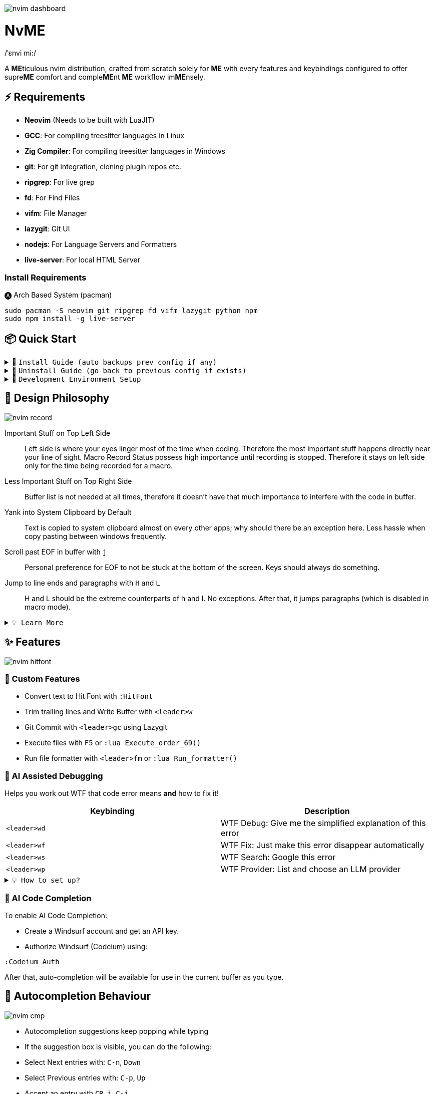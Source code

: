image:./img/nvim_dashboard.jpg[]

= NvME
/ˈɛnvi mi:/

A **ME**ticulous nvim distribution, crafted from scratch solely for **ME** with
every features and keybindings configured to offer supre**ME** comfort and
comple**ME**nt **ME** workflow im**ME**nsely.

== ⚡ Requirements

* *Neovim* (Needs to be built with LuaJIT)
* *GCC*: For compiling treesitter languages in Linux
* *Zig Compiler*: For compiling treesitter languages in Windows
* *git*: For git integration, cloning plugin repos etc.
* *ripgrep*: For live grep
* *fd*: For Find Files
* *vifm*: File Manager
* *lazygit*: Git UI
* *nodejs*: For Language Servers and Formatters
* *live-server*: For local HTML Server

=== Install Requirements

.🅐 Arch Based System (pacman)
[source,bash]
----
sudo pacman -S neovim git ripgrep fd vifm lazygit python npm
sudo npm install -g live-server
----

== 📦 Quick Start

.🚀 `Install Guide (auto backups prev config if any)`
[%collapsible]
====
[discrete]
== 🚀 Install

If any config is already present, it backups your config and puts NvME in place.

[discrete]
=== 🐧 Linux

* Suggested Compiler: *GCC*

.bash / zsh
[source,bash]
----
ME=~/.config/nvim; [ -d $ME ] && mv $ME ${ME}_backup/
git clone https://github.com/MidHunterX/NvME $ME --depth 1 && nvim
----

.fish
[source,fish]
----
set ME ~/.config/nvim; test -d $ME; and mv $ME {$ME}_backup
git clone https://github.com/MidHunterX/NvME $ME --depth 1 && nvim
----

[discrete]
=== 🪟 Windows

* Suggested Compiler: *Zig Compiler*

.powershell
[source,pwsh]
----
git clone https://github.com/MidHunterX/NvME $env:localappdata\nvim --depth 1; nvim
----

.cmd
[source,cmd]
----
git clone https://github.com/MidHunterX/NvME %localappdata%\nvim --depth 1 && nvim
----

====

.🚶 `Uninstall Guide (go back to previous config if exists)`
[%collapsible]
====
[discrete]
== 🚶 Uninstall

Uninstalls NvME and returns back to previous config if any.

.bash / zsh
[source,bash]
----
ME=~/.config/nvim; [ -d $ME ] && rm -rf $ME && mv ${ME}_backup/ $ME
----

.fish
[source,fish]
----
set ME ~/.config/nvim; test -d $ME && rm -rf $ME; and mv ${ME}_backup/ $ME
----

====

.🌱 `Development Environment Setup`
[%collapsible]
====
[discrete]
== 🌱 Development Environment Setup

* Insert completion using `<C-f>` just like how it is done in fish shell

[discrete]
=== Python Django

* From `:Mason`, Install `pyright` Language Server

* Django uses some Python "magic" that makes having precise types for some code patterns problematic. To provide more precise static types and type inference for Django framework and be recognizable to pyright LSP, install:

----
pip install django-stubs
----

[discrete]
=== Flutter

----
sudo pacman -S jdk21-openjdk
sudo archlinux-java set java-21-openjdk
----

====

== 🎨 Design Philosophy

image:./img/nvim_record.jpg[]

Important Stuff on Top Left Side::
Left side is where your eyes linger most of the time when coding. Therefore the
most important stuff happens directly near your line of sight. Macro Record
Status possess high importance until recording is stopped. Therefore it stays
on left side only for the time being recorded for a macro.

Less Important Stuff on Top Right Side::
Buffer list is not needed at all times, therefore it doesn't have that much
importance to interfere with the code in buffer.

Yank into System Clipboard by Default::
Text is copied to system clipboard almost on every other apps; why should there
be an exception here. Less hassle when copy pasting between windows frequently.

Scroll past EOF in buffer with `j`::
Personal preference for EOF to not be stuck at the bottom of the screen. Keys
should always do something.

Jump to line ends and paragraphs with `H` and `L`::
H and L should be the extreme counterparts of h and l. No exceptions. After
that, it jumps paragraphs (which is disabled in macro mode).

.`💡 Learn More`
[%collapsible]
====
[discrete]
=== SmartMotion: Redefining `H` and `L`

If `A` means ‘insert further right’ and `I` means ‘insert further left’, then
`H` should mean ‘move further left’ (line-wise), and `L` should mean ‘move
further right’. Thus H and L is corrected semantically by following vim
conventions.

Now, what should happen when I'm already at the edge? It does nothing? No. Avoid
dead keys. Ensure that every press produces meaningful movement, enhancing flow
and reducing mental friction.

* When at the beginning of a line, H jumps to the previous paragraph `{`.
* When at the end of a line, L jumps to the next paragraph `}`.

NOTE: Paragraph jumping is intended for general navigational purposes only. Therefore
it is disabled in macro mode.
====

== ✨ Features

image:./img/nvim_hitfont.jpg[]

=== 🛃 Custom Features

* Convert text to Hit Font with `:HitFont`
* Trim trailing lines and Write Buffer with `<leader>w`
* Git Commit with `<leader>gc` using Lazygit
* Execute files with `F5` or `:lua Execute_order_69()`
* Run file formatter with `<leader>fm` or `:lua Run_formatter()`

=== 🐞 AI Assisted Debugging

Helps you work out WTF that code error means *and* how to fix it!

[%header]
|===
| Keybinding   | Description
| `<leader>wd` | WTF Debug: Give me the simplified explanation of this error
| `<leader>wf` | WTF Fix: Just make this error disappear automatically
| `<leader>ws` | WTF Search: Google this error
| `<leader>wp` | WTF Provider: List and choose an LLM provider
|===

.`💡 How to set up?`
[%collapsible]
====
To install, just export the LLM API key of your choice as an environment variable. For example:

[source,bash]
----
# Gemini
export GEMINI_API_KEY=NznytnzngvbaBsPungTCGnaqTbbtyrFrnepu-NcvUrer

# OpenAI
export OPENAI_API_KEY=sk-XrlGbGurNyyrtrqylBcraShyylPybfrqNVPbzcnalNCVUrer
----

Supports: ANTHROPIC, COPILOT, DEEPSEEK, GEMINI, GROK, OLLAMA, OPENAI.

Then just select your provider using `<leader>wp` and you are good to go.

====

=== 🚽 AI Code Completion

To enable AI Code Completion:

* Create a Windsurf account and get an API key.
* Authorize Windsurf (Codeium) using:

[source,lua]
----
:Codeium Auth
----

After that, auto-completion will be available for use in the current buffer as you type.

== 📝 Autocompletion Behaviour

image:./img/nvim_cmp.jpg[]

* Autocompletion suggestions keep popping while typing
* If the suggestion box is visible, you can do the following:
* Select Next entries with: `C-n`, `Down`
* Select Previous entries with: `C-p`, `Up`
* Accept an entry with `CR`, `i`, `C-i`
* Cancel Completion with `C-e`, `o`, `C-o`

Note: `TAB` does multiple things here

* If accepted entry is a snippet and snippet is expanded, use `TAB` & `S-Tab` for jumping around the snippet fields.
* If autocompletion menu is visible, use `TAB` to select LSP pre-selected entry.
* If LSP pre-selected entry is not available in menu, `TAB` will select the first entry.
* If menu and snippet are both not visible, `TAB` will jump over quotes and brackets.
* If quotes and brackets are not available, `TAB` will act as normal `TAB`.

.`💡 Show Completion Workflows`
[%collapsible]
====

[discrete]
=== Autocompletion: Terminal Style
[source,yaml]
----
Select: Tab, S-Tab
Accept: Enter
----

[discrete]
=== Autocompletion: Ide Style
[source,yaml]
----
Select: Down, Up
Accept: Enter
----

[discrete]
=== Autocompletion: Vim / Emacs Style
[source,yaml]
----
Select: C-n, C-p
Accept: Enter
Reject: C-e
----

[discrete]
=== Autocompletion: Personal Style
[source,yaml]
----
Select: Down, Up / Tab, S-Tab
Accept: i
Reject: o
----

====

== 🗺️ Custom Key Remaps

=== Normal Mode
[%header]
|===
| Key          | Description
| `u`          | Undo
| `U`          | Redo
| `<C-u>`      | Scroll Half page up with Cursor centered
| `<C-d>`      | Scroll Half page down with Cursor centered
| `<A-h>`      | Go to Previous Buffer
| `<A-l>`      | Go to Next Buffer
| `<Space>`    | Leader Key
| `<leader>rr` | Replace word under cursor with Regex
| `<leader>x`  | Delete Current Buffer
| `<leader>d`  | Deletes selection into blackhole register
| `<leader>p`  | Deletes selection into blackhole register and paste
| `ghh`        | Git Preview Hunk
| `ghn`        | Git Goto Next Hunk
| `ghp`        | Git Goto Previous Hunk
|===

=== Visual Mode
[%header]
|===
| Key       | Description
| `<Space>` | Leader
| `J`       | Move line Down with autoindent
| `K`       | Move line Up with autoindent
| `<`       | Indent line/selection to Left
| `>`       | Indent line/selection to Right
| `H`       | Move cursor to start `^` of a line
| `L`       | Move cursor to end `$` of a line
|===

=== Terminal Mode
[%header]
|===
| Key      | Description
| `<C-w>n` | Return to Normal Mode
|===

== 📕 More Text Objects

=== Default Text Objects
[%header]
|===
| Default Text Objects    | Description
| `p`                     | Paragraph
| `w`                     | Word
| `"` `'` `'` `"`         | Strings
| `[` `{` `(` `)` `}` `]` | Brackets
| `t`                     | Markup Tags
|===

=== Added Text Objects
[%header]
|===
| New Text Objects | Description
| `i`              | Conditional
| `l`              | Loop
| `f`              | Function
| `m`              | Method
| `c`              | Class
| `a`              | Argument
| `=`              | Assignment
| `:`              | Property
|===

== 🔌 Plugins

image:./img/nvim_plugins.jpg[]

* Navigate through code Functions/Methods with `aerial.nvim`
* Lazy Loading Plugin Manager `lazy.nvim`
* Autoclosing Braces and Tags with `nvim-autopairs`
* Disable Features on Large Files with `bigfile.nvim`
* Default Colorscheme: `catppuccin`
* Fancy Dashboard with `dashboard-nvim`
* Gitsigns on Signcolumn with `gitsigns.nvim`
* Install LSP servers, DAP servers, Linters and Formatters with `mason.nvim`
* NeoVim LSP Configuration with `nvim-lspconfig`
* Code Autocompletion with `nvim-cmp`
* Code Snippets with `luasnip` + `friendly-snippets`
* Tab out of Brackets and Quotes with `neotab.nvim`
* Scope based Indentation Lines with `indent-blankline.nvim`
* Lazygit Integration with `lazygit.nvim`
* Fast Cursor Navigation with `leap.nvim`
* Bracket pair highlighting with `rainbow-delimiters.nvim`
* Status Line and Buffer Line with `lualine.nvim`
* Change, Delete surrounding brackets or quotes quickly with `nvim-surround`
* Fuzzy search project files, Grep text search etc. with `telescope.nvim`
* Navigate through undo history tree with `telescope-undo.nvim`
* ToDo, Bug, Hack comments highlighting with `todo-comments.nvim`
* Convert, Manipulate and Pick Colors with `ccc.nvim`
* Semantic based Syntax Highlighting with `nvim-treesitter`
* See code context on top with `nvim-treesitter-context` instead of breadcrumbs
* View live Treesitter parsing tree with `nvim-treesitter/playground`
* Added more text objects with `nvim-treesitter-textobjects`
* Manage and Explore files and folders with `vifm.vim`
* Visible Color Codes on buffer with `nvim-coloriser.lua`
* Distraction free Coding Zen Mode with `zen-mode.nvim` + `twilight.nvim`
